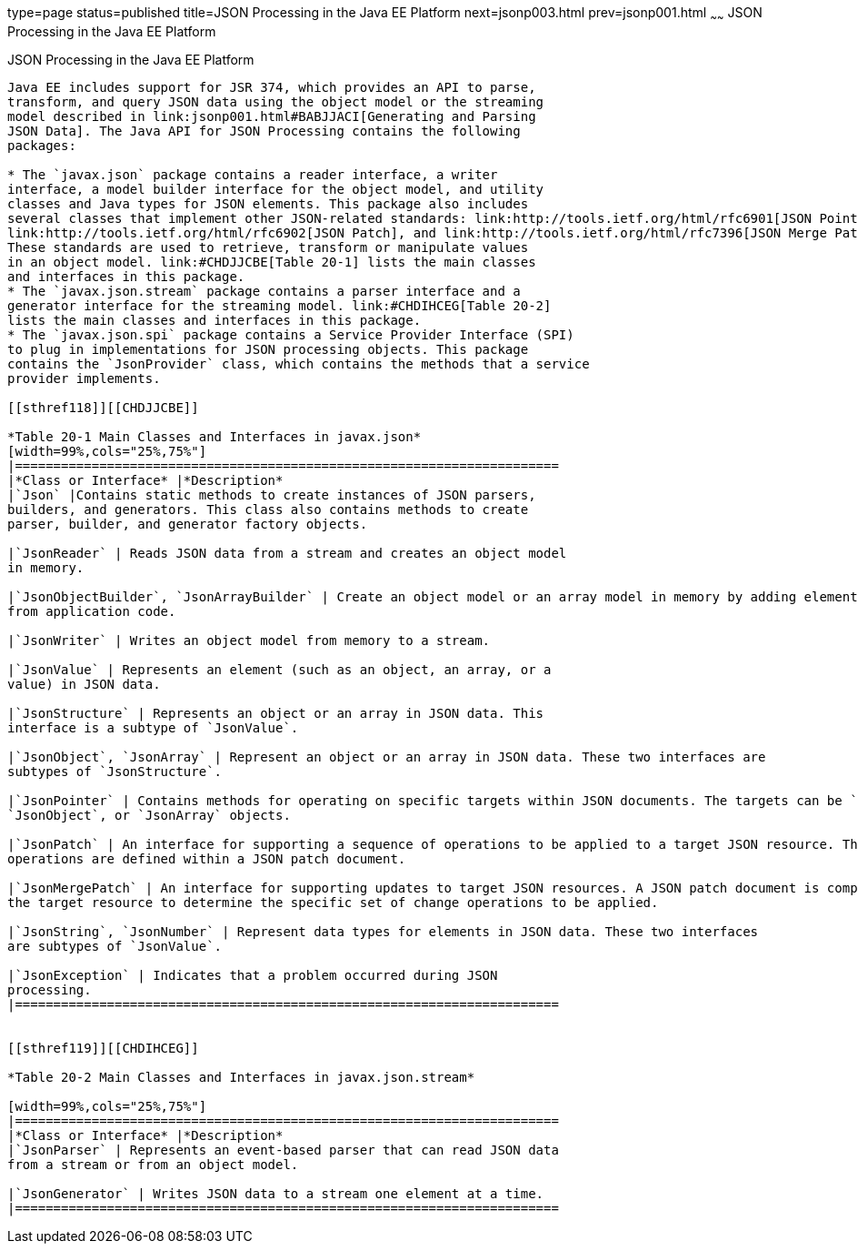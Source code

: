 type=page
status=published
title=JSON Processing in the Java EE Platform
next=jsonp003.html
prev=jsonp001.html
~~~~~~
JSON Processing in the Java EE Platform
=======================================

[[BABDFHHD]]

[[json-processing-in-the-java-ee-platform]]
JSON Processing in the Java EE Platform
---------------------------------------

Java EE includes support for JSR 374, which provides an API to parse,
transform, and query JSON data using the object model or the streaming
model described in link:jsonp001.html#BABJJACI[Generating and Parsing
JSON Data]. The Java API for JSON Processing contains the following
packages:

* The `javax.json` package contains a reader interface, a writer
interface, a model builder interface for the object model, and utility
classes and Java types for JSON elements. This package also includes
several classes that implement other JSON-related standards: link:http://tools.ietf.org/html/rfc6901[JSON Pointer],
link:http://tools.ietf.org/html/rfc6902[JSON Patch], and link:http://tools.ietf.org/html/rfc7396[JSON Merge Patch].
These standards are used to retrieve, transform or manipulate values
in an object model. link:#CHDJJCBE[Table 20-1] lists the main classes
and interfaces in this package.
* The `javax.json.stream` package contains a parser interface and a
generator interface for the streaming model. link:#CHDIHCEG[Table 20-2]
lists the main classes and interfaces in this package.
* The `javax.json.spi` package contains a Service Provider Interface (SPI)
to plug in implementations for JSON processing objects. This package
contains the `JsonProvider` class, which contains the methods that a service
provider implements.

[[sthref118]][[CHDJJCBE]]

*Table 20-1 Main Classes and Interfaces in javax.json*
[width=99%,cols="25%,75%"]
|=======================================================================
|*Class or Interface* |*Description*
|`Json` |Contains static methods to create instances of JSON parsers,
builders, and generators. This class also contains methods to create
parser, builder, and generator factory objects.

|`JsonReader` | Reads JSON data from a stream and creates an object model
in memory.

|`JsonObjectBuilder`, `JsonArrayBuilder` | Create an object model or an array model in memory by adding elements
from application code.

|`JsonWriter` | Writes an object model from memory to a stream.

|`JsonValue` | Represents an element (such as an object, an array, or a
value) in JSON data.

|`JsonStructure` | Represents an object or an array in JSON data. This
interface is a subtype of `JsonValue`.

|`JsonObject`, `JsonArray` | Represent an object or an array in JSON data. These two interfaces are
subtypes of `JsonStructure`.

|`JsonPointer` | Contains methods for operating on specific targets within JSON documents. The targets can be `JsonValue`,
`JsonObject`, or `JsonArray` objects.

|`JsonPatch` | An interface for supporting a sequence of operations to be applied to a target JSON resource. The
operations are defined within a JSON patch document.

|`JsonMergePatch` | An interface for supporting updates to target JSON resources. A JSON patch document is compared with
the target resource to determine the specific set of change operations to be applied.

|`JsonString`, `JsonNumber` | Represent data types for elements in JSON data. These two interfaces
are subtypes of `JsonValue`.

|`JsonException` | Indicates that a problem occurred during JSON
processing.
|=======================================================================


[[sthref119]][[CHDIHCEG]]

*Table 20-2 Main Classes and Interfaces in javax.json.stream*

[width=99%,cols="25%,75%"]
|=======================================================================
|*Class or Interface* |*Description*
|`JsonParser` | Represents an event-based parser that can read JSON data
from a stream or from an object model.

|`JsonGenerator` | Writes JSON data to a stream one element at a time.
|=======================================================================
